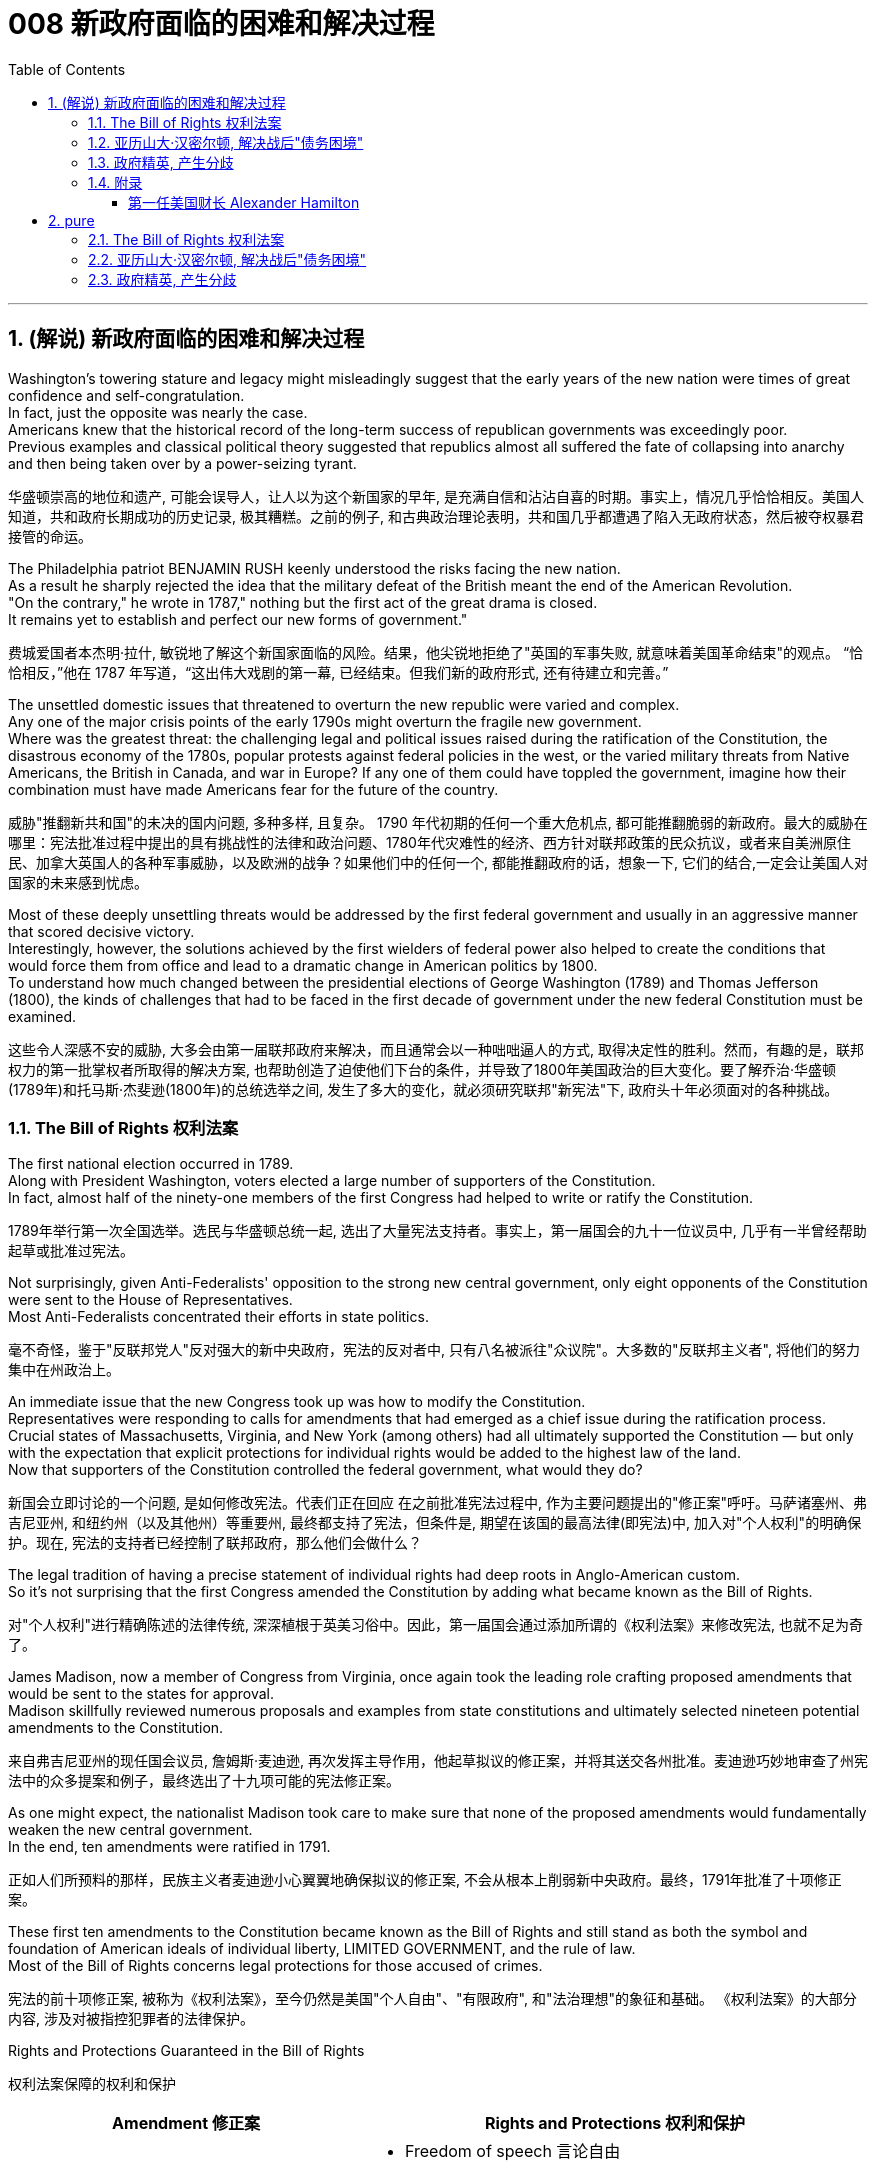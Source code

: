 
= 008 新政府面临的困难和解决过程
:toc: left
:toclevels: 3
:sectnums:
:stylesheet: myAdocCss.css


'''

== (解说) 新政府面临的困难和解决过程

Washington's towering stature and legacy might misleadingly suggest that the early years of the new nation were times of great confidence and self-congratulation. +
In fact, just the opposite was nearly the case. +
Americans knew that the historical record of the long-term success of republican governments was exceedingly poor. +
Previous examples and classical political theory suggested that republics almost all suffered the fate of collapsing into anarchy and then being taken over by a power-seizing tyrant.

[.my2]
华盛顿崇高的地位和遗产, 可能会误导人，让人以为这个新国家的早年, 是充满自信和沾沾自喜的时期。事实上，情况几乎恰恰相反。美国人知道，共和政府长期成功的历史记录, 极其糟糕。之前的例子, 和古典政治理论表明，共和国几乎都遭遇了陷入无政府状态，然后被夺权暴君接管的命运。

The Philadelphia patriot BENJAMIN RUSH keenly understood the risks facing the new nation. +
As a result he sharply rejected the idea that the military defeat of the British meant the end of the American Revolution. +
"On the contrary," he wrote in 1787," nothing but the first act of the great drama is closed. +
It remains yet to establish and perfect our new forms of government."

[.my2]
费城爱国者本杰明·拉什, 敏锐地了解这个新国家面临的风险。结果，他尖锐地拒绝了"英国的军事失败, 就意味着美国革命结束"的观点。 “恰恰相反，”他在 1787 年写道，“这出伟大戏剧的第一幕, 已经结束。但我们新的政府形式, 还有待建立和完善。”


The unsettled domestic issues that threatened to overturn the new republic were varied and complex. +
Any one of the major crisis points of the early 1790s might overturn the fragile new government. +
Where was the greatest threat: the challenging legal and political issues raised during the ratification of the Constitution, the disastrous economy of the 1780s, popular protests against federal policies in the west, or the varied military threats from Native Americans, the British in Canada, and war in Europe? If any one of them could have toppled the government, imagine how their combination must have made Americans fear for the future of the country.

[.my2]
威胁"推翻新共和国"的未决的国内问题, 多种多样, 且复杂。 1790 年代初期的任何一个重大危机点, 都可能推翻脆弱的新政府。最大的威胁在哪里：宪法批准过程中提出的具有挑战性的法律和政治问题、1780年代灾难性的经济、西方针对联邦政策的民众抗议，或者来自美洲原住民、加拿大英国人的各种军事威胁，以及欧洲的战争？如果他们中的任何一个, 都能推翻政府的话，想象一下, 它们的结合,一定会让美国人对国家的未来感到忧虑。


Most of these deeply unsettling threats would be addressed by the first federal government and usually in an aggressive manner that scored decisive victory. +
Interestingly, however, the solutions achieved by the first wielders of federal power also helped to create the conditions that would force them from office and lead to a dramatic change in American politics by 1800. +
To understand how much changed between the presidential elections of George Washington (1789) and Thomas Jefferson (1800), the kinds of challenges that had to be faced in the first decade of government under the new federal Constitution must be examined.

[.my2]
这些令人深感不安的威胁, 大多会由第一届联邦政府来解决，而且通常会以一种咄咄逼人的方式, 取得决定性的胜利。然而，有趣的是，联邦权力的第一批掌权者所取得的解决方案, 也帮助创造了迫使他们下台的条件，并导致了1800年美国政治的巨大变化。要了解乔治·华盛顿(1789年)和托马斯·杰斐逊(1800年)的总统选举之间, 发生了多大的变化，就必须研究联邦"新宪法"下, 政府头十年必须面对的各种挑战。


=== The Bill of Rights 权利法案

The first national election occurred in 1789. +
Along with President Washington, voters elected a large number of supporters of the Constitution. +
In fact, almost half of the ninety-one members of the first Congress had helped to write or ratify the Constitution.

[.my2]
1789年举行第一次全国选举。选民与华盛顿总统一起, 选出了大量宪法支持者。事实上，第一届国会的九十一位议员中, 几乎有一半曾经帮助起草或批准过宪法。

Not surprisingly, given Anti-Federalists' opposition to the strong new central government, only eight opponents of the Constitution were sent to the House of Representatives. +
Most Anti-Federalists concentrated their efforts in state politics.

[.my2]
毫不奇怪，鉴于"反联邦党人"反对强大的新中央政府，宪法的反对者中, 只有八名被派往"众议院"。大多数的"反联邦主义者", 将他们的努力集中在州政治上。


An immediate issue that the new Congress took up was how to modify the Constitution. +
Representatives were responding to calls for amendments that had emerged as a chief issue during the ratification process. +
Crucial states of Massachusetts, Virginia, and New York (among others) had all ultimately supported the Constitution — but only with the expectation that explicit protections for individual rights would be added to the highest law of the land. +
Now that supporters of the Constitution controlled the federal government, what would they do?

[.my2]
新国会立即讨论的一个问题, 是如何修改宪法。代表们正在回应 在之前批准宪法过程中, 作为主要问题提出的"修正案"呼吁。马萨诸塞州、弗吉尼亚州, 和纽约州（以及其他州）等重要州, 最终都支持了宪法，但条件是, 期望在该国的最高法律(即宪法)中, 加入对"个人权利"的明确保护。现在, 宪法的支持者已经控制了联邦政府，那么他们会做什么？

The legal tradition of having a precise statement of individual rights had deep roots in Anglo-American custom. +
So it's not surprising that the first Congress amended the Constitution by adding what became known as the Bill of Rights.

[.my2]
对"个人权利"进行精确陈述的法律传统, 深深植根于英美习俗中。因此，第一届国会通过添加所谓的《权利法案》来修改宪法, 也就不足为奇了。

James Madison, now a member of Congress from Virginia, once again took the leading role crafting proposed amendments that would be sent to the states for approval. +
Madison skillfully reviewed numerous proposals and examples from state constitutions and ultimately selected nineteen potential amendments to the Constitution.

[.my2]
来自弗吉尼亚州的现任国会议员, 詹姆斯·麦迪逊, 再次发挥主导作用，他起草拟议的修正案，并将其送交各州批准。麦迪逊巧妙地审查了州宪法中的众多提案和例子，最终选出了十九项可能的宪法修正案。

As one might expect, the nationalist Madison took care to make sure that none of the proposed amendments would fundamentally weaken the new central government. +
In the end, ten amendments were ratified in 1791.

[.my2]
正如人们所预料的那样，民族主义者麦迪逊小心翼翼地确保拟议的修正案, 不会从根本上削弱新中央政府。最终，1791年批准了十项修正案。


These first ten amendments to the Constitution became known as the Bill of Rights and still stand as both the symbol and foundation of American ideals of individual liberty, LIMITED GOVERNMENT, and the rule of law. +
Most of the Bill of Rights concerns legal protections for those accused of crimes.

[.my2]
宪法的前十项修正案, 被称为《权利法案》，至今仍然是美国"个人自由"、"有限政府", 和"法治理想"的象征和基础。 《权利法案》的大部分内容, 涉及对被指控犯罪者的法律保护。


Rights and Protections Guaranteed in the Bill of Rights

[.my2]
权利法案保障的权利和保护

[.small]
[options="autowidth" cols="1a,1a"]
|===
|Amendment 修正案 |Rights and Protections 权利和保护

|First 第一个
|- Freedom of speech 言论自由
- Freedom of the press 出版自由
- Freedom of religion 宗教自由
- Freedom of assembly 集会自由
- Right to petition the government
向政府请愿的权利

|Second 第二
|- Right to bear arms 携带武器的权利

|Third 第三
|- Protection against housing soldiers in civilian homes
防止将士兵安置在平民住宅中

|Fourth 第四
|- Protection against unreasonable search and seizure
防止不合理搜查和扣押
- Protection against the issuing of warrants without probable cause
防止在没有合理理由的情况下发出认股权证

|Fifth 第五
|- Protection against 防护
- trial without indictment 不经起诉进行审判
- double jeopardy 双重危险
- self-incrimination 自证其罪
- property seizure 财产扣押

|Sixth 第六
|- Right to a speedy trial
快速审判的权利
- Right to be informed of charges
知情权
- Right to be confronted by witnesses
与证人对峙的权利
- Right to call witnesses 传唤证人的权利
- Right to a legal counsel
聘请法律顾问的权利

|Seventh 第七
|- Right to trial by jury
陪审团审判的权利

|Eighth 第八
|- Protection against 防护
- excessive bail 超额保释金
- excessive fines 超额罚款
- cruel and unusual punishment
残酷和不寻常的惩罚

|Ninth 第九
- Rights granted in the Constitution shall not infringe on other rights.

[.my2]
宪法赋予的权利不得侵犯其他权利。

| Tenth 第十
|- Powers not granted to the Federal Government in the Constitution belong to the states or the people.

[.my2]
宪法中未授予联邦政府的权力属于各州或人民。
|===

For instance, the fourth through eighth amendments provide protection from unreasonable SEARCH AND SEIZURE, the privilege against SELF-INCRIMINATION, and the right to a FAIR AND SPEEDY JURY TRIAL that will be free from unusual punishments.

[.my2]
例如，第四至第八修正案, 提供了免遭不合理搜查和扣押的保护、防止"自证其罪"的特权, 以及接受公平和迅速的陪审团审判, 且免受"异常惩罚"的权利。

The FIRST AMENDMENT, perhaps the broadest and most famous of the Bill of Rights, establishes a range of political and civil rights including those of FREE SPEECH, assembly, press, and religion.

[.my2]
第一修正案, 也许是"权利法案"中最广泛、最著名的修正案，它确立了一系列政治和公民权利，包括言论自由、集会自由、新闻自由, 和宗教自由。

The last two amendments, respectively, spell out that this list of individual protections is not meant to exclude other ones, and, by contrast, set forth that all powers claimed by the federal government had to be expressly stated in the Constitution.

[.my2]
最后两项修正案分别阐明，这份个人保护清单, 并不意味着排除其他保护，相反，规定: 联邦政府主张的所有权力, 都必须在宪法中明确规定。

.案例
====
The Full Text of the Bill of Rights +
权利法案全文

Amendment I : Congress shall make no law respecting an establishment of religion, or prohibiting the free exercise thereof; or abridging the freedom of speech, or of the press; or the right of the people peaceably to assemble, and to petition the Government for a redress of grievances.

[.my2]
第一修正案: 国会不得制定法律"尊奉国教"或"禁止宗教自由"。国会无权通过限制公民的言论、出版、集会、请愿自由的法律。

Amendment II : A well regulated Militia, being necessary to the security of a free State, the right of the people to keep and bear Arms, shall not be infringed.

[.my2]
修正案二 : 一支管理良好的民兵, 对于自由州的安全是必要的，人民持有和携带武器的权利, 不得受到侵犯。

Amendment III : No Soldier shall, in time of peace be quartered in any house, without the consent of the Owner, nor in time of war, but in a manner to be prescribed by law.

[.my2]
修正案三 : 在平时，没有主人同意，任何士兵不得驻扎在民居；在战时，亦不得驻扎，除了法律规定的方式以外。

Amendment IV : The right of the people to be secure in their persons, houses, papers, and effects, against unreasonable searches and seizures, shall not be violated, and no Warrants shall issue, but upon probable cause, supported by Oath or affirmation, and particularly describing the place to be searched, and the persons or things to be seized.

[.my2]
修正案四 : "人民的人身、住宅、文件和财产, 不受无理搜查和扣押"的这个权利, 不得被侵犯。进行搜查和扣押的令状，必须经过宣誓和确认，确有“可靠的理由”, 才由地方法官签发。但其所要搜查的地点和抓捕的人要具体明确。其实，第四条修正案要保护的是"人"而不是"场所"不受政府的无理侵扰。这就是说，个人的住宅和所有物是“人身自由的延长”，因此是人身权利的一部分。

Amendment V : No person shall be held to answer for a capital, or otherwise infamous crime, unless on a presentment or indictment of a Grand Jury, except in cases arising in the land or naval forces, or in the Militia, when in actual service in time of War or public danger; nor shall any person be subject for the same offence to be twice put in jeopardy of life or limb; nor shall be compelled in any criminal case to be a witness against himself, nor be deprived of life, liberty, or property, without due process of law; nor shall private property be taken for public use, without just compensation.

[.my2]
第五修正案 : 未经大陪审团同意，任何人不接受"死刑"和"重罪"的刑事指控，在战时或者出现公共危险时，在陆海军及民兵中出现的案例例外。任何人不得因同一犯罪行为, 而两次被置于生命或身体的危害中。不得在任何刑事案件中, 被迫自证其罪。未经法律的正当程序，任何人的生命、自由、财产不受剥夺。非经公平赔偿，私有财产不得征为公用。

Amendment VI : In all criminal prosecutions, the accused shall enjoy the right to a speedy and public trial, by an impartial jury of the State and district wherein the crime shall have been committed, which district shall have been previously ascertained by law, and to be informed of the nature and cause of the accusation; to be confronted with the witnesses against him; to have compulsory process for obtaining witnesses in his favor, and to have the Assistance of Counsel for his defense.

[.my2]
修正案六 : 在所有刑事诉讼中，被告应享有, 由犯罪发生地所在州和地区的公正陪审团, 进行迅速和公开审判的权利，该地区应事先由法律查明，并由犯罪发生地所在州和地区的公正陪审团, 进行审判。被告知"指控的性质和原因"；与对他不利的证人对峙；采取强制程序获取对他有利的证人，并获得律师协助进行辩护。

Amendment VII :  In suits at common law, where the value in controversy shall exceed twenty dollars, the right of trial by jury shall be preserved, and no fact tried by a jury, shall be otherwise reexamined in any Court of the United States, than according to the rules of the common law.

[.my2]
第七修正案 : 在普通法的案件中，对争议金额超过20美元的案件, 保留"让陪审团进行审判"的权利。在非陪审团审理的案件中，将在联邦法庭进行复核，复核时并不依据普通法规则。

Amendment VIII : Excessive bail shall not be required, nor excessive fines imposed, nor cruel and unusual punishments inflicted.

[.my2]
修正案第八条: 不得要求提供额外的保释金，不得处以超额的罚款，不得进行残忍的或非常的惩罚。

Amendment IX : The enumeration in the Constitution, of certain rights, shall not be construed to deny or disparage others retained by the people.

[.my2]
第九修正案 : 本宪法对某些权利的列举，不得被解释为否定或忽视由人民保留的其他权利。

Amendment X : The powers not delegated to the United States by the Constitution, nor prohibited by it to the States, are reserved to the States respectively, or to the people.

[.my2]
第十修正案 : 没有被宪法赋予联邦的权利，或者并未由宪法禁止授予各州的权利，由各州及其人民自主保留。
====


While the Bill of Rights created no deep challenge to federal authority, it did respond to the central Anti-Federalist fear that the Constitution would unleash an oppressive central government too distant from the people to be controlled.

[.my2]
虽然《权利法案》没有对"联邦权威"提出深刻的挑战，但它确实回应了"反联邦主义者"的核心担忧，即,宪法将释放一个距离人民太远而无法控制的压迫性中央政府。

By responding to this opposition and following through on the broadly expressed desire for amendments that emerged during the ratification process, the Bill of Rights helped to secure broad political support for the new national government. +
A first major domestic issue had been successfully resolved.

[.my2]
通过回应这种反对意见, 并贯彻批准过程中出现的广泛表达的"修正案"愿望，《权利法案》帮助新的国家政府, 获得了广泛的政治支持。国内第一个重大问题, 得以顺利解决。


The Bill of Rights remains an active force in contemporary American life as a major element of CONSTITUTIONAL LAW. +
The meaning of its protections remains hotly debated. +
For example, the privilege to bear arms to support a militia, which appears in the second amendment, produces significant political controversy today.

[.my2]
作为宪法的主要组成部分，《权利法案》仍然是当代美国生活中的积极力量。其保护的意义, 仍然存在激烈争论。例如，第二修正案中出现的"携带武器以支持民兵"的特权, 在今天引起了重大的政治争议。

More sweepingly, the extension of the Bill of Rights to protect individuals from abuse not only by the federal government, but also from state and local governments remains an unsettled aspect of Constitutional interpretation.

[.my2]
更广泛地说，扩展《权利法案》以保护个人免受联邦政府、州和地方政府的滥用，这仍然是宪法解释中尚未解决的一个方面。

Originally, the protections were solely meant to limit the federal government, but with the fourteenth amendment's guarantee in 1868 that no state could deprive its citizens of the protections in the Bill of Rights this original view began to be expanded. +
To this day the SUPREME COURT has not definitively decided if the entire Bill of Rights should always be applied to all levels of government.

[.my2]
最初，这些保护只是为了限制联邦政府，但随着1868年第十四修正案保证"任何州都不能剥夺其公民在权利法案中受到的保护"，这种原始观点开始扩大。迄今为止，最高法院尚未明确决定 , 整个权利法案是否应始终适用于各级政府。

.案例
====
美国宪法第十四修正案 : 所有州皆不得制定或实施限制合众国公民之"特权"或"豁免权"之法律；**不经正当法律程序，任何州皆不得剥夺任何人之生命、自由或财产；**于州管辖范围内，不得拒绝给予任何人平等之法律保护。

注意, 这里包括了多个条款：公民权条款、特权或豁免权条款、正当程序条款和平等保护条款。

[.small]
[options="autowidth" cols="1a,1a"]
|===
|Header 1 |Header 2

|公民权条款
|所有在合众国出生, 或归化合众国并受其管辖的人，都是合众国的和他们居住的州之公民。

1866年民权法案授予所有在美国出生的人美国公民身份，“不受任何外国势力的约束”。第39届美国国会提出了公民权条款的基本原则。*制定美利坚合众国宪法第十四条修正案的立法者, 试图巩固美国宪法中的原则，以防止其被美国联邦"最高法院"推翻, 或被未来的"国会"废除。*

|特权或豁免权条款
|

|正当程序条款
|**正当程序条款, 禁止各州未经正当法律程序, 而剥夺任何人的生命、自由或财产。**这一条款经联邦司法部门的应用，把权利法案中的大部分内容, 应用到了各州，并且要求各州的法律, 必须满足"实质性"和"程序性"的正当程序要求。

|平等保护条款
|平等保护条款, 要求各州对其管辖范围内的任何人, 以平等法律保护。

|===

====


'''

=== 亚历山大·汉密尔顿, 解决战后"债务困境"

Presidents Washington ($1), Lincoln ($5), Jackson ($20), and Grant ($50) all appear on currency. +
But what about this guy Alexander Hamilton on the ten-spot? How did he get there? A sawbuck says you'll know the answer after reading this piece.

[.my2]
华盛顿总统（1 美元）、林肯总统（5 美元）、杰克逊总统（20 美元）和格兰特总统（50 美元）都出现在货币上。但是排名第十的亚历山大·汉密尔顿呢？他是怎么到达那里？

.案例
====
image:/img/003.png[,]

[.small]
[options="autowidth" cols="1a,1a"]
|===
|Header 1 |Header 2

|1美元
|George Washington 乔治·华盛顿 +
1789至1797年间担任美国第一位总统。美国“国父”。

|2美元
|Thomas Jefferson 托马斯·杰弗逊 +
美国的第三任总统. +
他是1776年《独立宣言》（Declaration of Independence）的主要起草人，也是最有影响力的开国元勋之一.

|5美元
|Abraham Lincoln 亚伯拉罕·林肯 +
任职于1861至1865年间，是美国的第16任总统。他成功地领导了美国南北战争，拯救了联邦政府，废除了奴隶制度。

|10美元
| Alexander Hamilton  亚历山大·汉密尔顿 +
他是第一位美国财政部长，也是开国元勋之一，同时他还是一位经济学家和政治哲学家。

image:/img/Alexander Hamilton.jpg[,50%]


|20美元
|Andrew Jackson 安德鲁·杰克逊 +
美国第七任总统. +
任职于1829至1837年间.

|50美元
|Ulysses Simpson Grant 尤利西斯·辛普森·格兰特 +
于1869至1877年间担任美国总统. +
而在此之前，格兰特是南北战争时期联邦军的一位司令.

|100美元
| Benjamin Franklin 本杰明·富兰克林 +

|===

====

A major problem facing the first federal government was how to deal with the financial chaos created by the American Revolution. +
States had huge war debts. +
There was runaway inflation. +
Almost all areas of the economy looked dismal throughout the 1780s. +
Economic hard times were a major factor creating the sense of crisis that produced the stronger central government under the new Constitution.

[.my2]
第一届联邦政府面临的一个主要问题, 是如何应对美国革命造成的财政混乱。各国背负着巨额战争债务。通货膨胀失控。整个 1780 年代，几乎所有经济领域都显得黯淡无光。经济困难时期, 是产生危机感的一个主要因素，从而在新宪法下产生了更强大的中央政府。

The first issue that Hamilton tackled as Washington's SECRETARY OF THE TREASURY concerned the problem of PUBLIC CREDIT. +
Governments at all levels had taken on so much debt during the Revolution. +
The commitment to pay them back was not taken very seriously. +
By the late 1780s, the value of such public securities had plunged to a small fraction of their face value. +
In other words, state IOU's — the money borrowed to finance the Revolution — were viewed as nearly worthless.

[.my2]
汉密尔顿作为华盛顿财政部长, 解决的第一个问题, 涉及"公共信用"问题。革命期间，各级政府承担了大量债务。偿还它们的承诺, 并没有得到认真对待。到 1780 年代末，此类公共证券的价值, 已跌至其面值的一小部分。换句话说，国家欠条——为革命提供资金而借来的钱——被认为几乎一文不值。


Hamilton issued a bold proposal. +
The federal government should pay off all CONFEDERATION (state) debts at full value. +
Such action would dramatically enhance the legitimacy of the new central government. +
To raise money to pay off the debts, Hamilton would issue new SECURITIES bonds. +
Investors who had purchased these public securities could make enormous profits when the time came for the United States to pay off these new debts.

[.my2]
汉密尔顿提出了一个大胆的建议。联邦政府应全额偿还所有联邦（州）债务。此类行动, 将极大地增强新中央政府的合法性。为了筹集资金偿还债务，汉密尔顿将发行新的证券债券(即借新还旧)。当美国偿还这些新债务时，购买这些公共证券的投资者, 可以赚取巨额利润。

Hamilton's vision for reshaping the American economy included a federal charter for a national financial institution. +
He proposed a BANK OF THE UNITED STATES. +
Modeled along the lines of the Bank of England, a central bank would help make the new nation's economy dynamic through a more stable paper CURRENCY.

[.my2]
汉密尔顿重塑美国经济的愿景包括: 为国家金融机构制定联邦宪章。他提议成立美国银行。按照英格兰银行的模式，中央银行将通过更稳定的纸币, 帮助新国家的经济充满活力。

Hamilton possessed a remarkably acute economic vision. +
His aggressive support for manufacturing, banks, and strong public credit all became central aspects of the modern capitalist economy that would develop in the United States in the century after his death. +
Nevertheless, his policies were deeply controversial in their day.

[.my2]
汉密尔顿拥有非常敏锐的经济眼光。他对制造业、银行和强大公共信用的积极支持，都成为他死后一个世纪里美国发展的现代资本主义经济的核心方面。*然而，他的政策在当时, 引起了很大争议。*

Many Americans neither like Hamilton's elitist attitude nor his commitment to a British model of economic development. +
His pro-British foreign policy was potentially explosive in the wake of the Revolution. +
Hamilton favored an even stronger central government than the Constitution had created and often linked democratic impulses with potential anarchy. +
Finally, because the beneficiaries of his innovative economic policies were concentrated in the northeast, they threatened to stimulate divisive geographic differences in the new nation.

[.my2]
许多美国人既不喜欢汉密尔顿的精英主义态度，也不喜欢他对英国经济发展模式的承诺。革命后，他的亲英外交政策, 可能具有爆炸性。汉密尔顿赞成建立比宪法所规定的更强大的中央政府，并经常将"民主冲动", 与"潜在的无政府状态"联系起来。最后，*由于他的创新经济政策的受益者集中在东北部，这些政策可能会刺激新国家的地理差异。*

Regardless, Hamilton's economic philosophies became touchstones of the modern American capitalist economy.

[.my2]
不管怎样，汉密尔顿的经济哲学, 成为现代美国资本主义经济的试金石。

Bet you $10 you now see why he's on the $10 bill.

[.my2]
和你打赌 10 美元，你现在明白为什么他出现在 10 美元的钞票上了。

'''


=== 政府精英, 产生分歧


extraordinary divisions to the forefront of American life and politics. +
Strong differences about how best to maintain the benefits of the Revolution lay at the center of these conflicts. +
Hamilton's economic policies were among the earliest sources of tension. +
They sparked strong reactions not only from elected officials and ordinary farmers, but even split Washington's cabinet.

[.my2]
1790 年代，美国生活和政治的最前沿, 出现了巨大的分歧。关于如何最好地维持革命利益的强烈分歧, 是这些冲突的核心。汉密尔顿的经济政策, 是紧张局势最早的根源之一。它们不仅引起民选官员和普通农民的强烈反应，甚至导致华盛顿内阁的分裂。

Hamilton's successful bid to CHARTER a national Bank of the United States also brought strong opposition from Jefferson. +
Their disagreement about the bank stemmed from sharply opposed interpretations of the Constitution. +
For Jefferson, such action was clearly beyond the powers granted to the federal government. +
In his "STRICT INTERPRETATION" of the Constitution, Jefferson pointed out that the tenth amendment required that all federal authority be expressly stated in the law. +
Nowhere did the Constitution allow for the federal government to create a bank.

[.my2]
汉密尔顿成功申请成立美国国家银行, 也遭到了杰斐逊的强烈反对。他们对银行的分歧, 源于对宪法的尖锐对立的解释。对于杰斐逊来说，这种行动, 显然超出了联邦政府的权力范围。杰斐逊在他对宪法的“严格解释”中指出，*第十修正案要求所有联邦权力, 都在法律中明确规定。宪法中没有任何地方, 允许了联邦政府设立银行。*

Hamilton responded with a "LOOSE INTERPRETATION" that allowed such federal action under a clause permitting Congress to make "all Laws which shall be NECESSARY AND PROPER."

[.my2]
*汉密尔顿以“宽松的解释”回应，允许根据允许国会制定“所有必要且适当的法律”的条款, 采取此类联邦行动。*

Neither side was absolutely right. +
The Constitution needed INTERPRETATION. +
In this difference, however, we can see sharply contrasting visions for the future of the republic.

[.my2]
**双方都没有绝对正确。宪法需要解释。**然而，在这种差异中，我们可以看到对共和国未来的截然不同的愿景。


Opposition to Hamilton's financial policies spread beyond the cabinet. +
The legislature divided about whether or not to support the Bank of the United States. +
This split in Congress loomed as a potential threat to the union because northern representatives overwhelmingly voted favorably, while southerners were strongly opposed. +
The difference stemmed from significant economic differences between the sections. +
Large cities, merchants, and leading financiers were much more numerous in the north and stood to benefit from Hamilton's plans.

[.my2]
对汉密尔顿金融政策的反对, 蔓延到内阁之外。立法机关对于是否支持"美国银行", 存在分歧。国会的这种分裂, 对联邦构成了潜在威胁，因为北方代表, 以压倒性的票数, 投了赞成票，而南方人则强烈反对。这种差异, 源于各地域之间显着的经济差异。北方的大城市、商人和主要金融家的数量, 要多得多，并且将从汉密尔顿的计划中受益。


Keen observers began to fear that sharp sectional differences might soon threaten the union. +
Indeed, the Bank ultimately found support in Congress through a compromise that included a commitment to build the new FEDERAL CAPITAL on the banks of the Potomac River. +
In part this stemmed from the fact that southern states such as Virginia had already paid off their war debt and stood to gain nothing from a central bank. +
While most of the commercial beneficiaries of Hamilton's policies were concentrated in the urban northeast, the political capital of WASHINGTON, D.C. +
would stand in the more agricultural south. +
By dividing the centers of economic and political power many hoped to avoid a dangerous concentration of power in any one place or region.

[.my2]
敏锐的观察家开始担心，尖锐的双方分歧, 可能很快就会威胁到联邦。事实上，该银行最终通过一项妥协, 获得了国会的支持，其中包括承诺在波托马克河畔建设新的联邦首都。这在一定程度上源于这样一个事实：弗吉尼亚等南方各州, 已经偿还了战争债务，并且不会从中央银行获得任何好处。*虽然汉密尔顿政策的大部分商业受益者, 都集中在东北部城市，但华盛顿特区的政治首都, 将位于农业更为发达的南部。通过划分经济和政治权力中心，许多人希望避免危险的权力集中在任何一个地方或地区。*


Their differences also extended to the branch of government that each favored. +
Hamilton thought a strong executive and a judiciary protected from DIRECT POPULAR INFLUENCE were essential to the health of the REPUBLIC. +
By contrast, Jefferson put much greater faith in democracy and felt that the truest expression of republican principles would come through the legislature, which was elected directly by the people. +
Their differences would become even sharper as the decade wore on.

[.my2]
他们的分歧还延伸到各自偏爱的政府部门。**汉密尔顿认为，一个强有力的行政部门, 和一个免受直接民众影响的司法机构, 对于共和国的健康发展至关重要。相比之下，杰斐逊对"民主"抱有更大的信心，并认为, 共和原则的最真实表达, 将通过"由人民直接选举产生的立法机构"来实现。**随着时间的推移，他们的分歧将变得更加尖锐。

'''



=== 附录

===== 第一任美国财长 Alexander Hamilton

新成立的美国联邦政府, 面临着如何偿还当时来说是天文数字的7900万美元内外债，新大陆正濒临经济崩溃的边缘。重建国家信用，创立金融体系，完善税收制度，保护自由市场，这是华盛顿政府面临的最大的挑战.

独立战争结束后，汉密尔顿自学了三个月的法学课程就通过了律师资格考试，开始了律师行业。1784年，就在英军撤离纽约市的几个月后，汉密尔顿创建了“纽约银行”（今天的纽约梅隆银行)，他亲自制定和起草了银行的章程，它是美国历史最悠久的银行。

历史学家们认为，虽然华盛顿疏于财经金融，但是任用汉密尔顿是华盛顿政府最大的成就。

汉密尔顿在报告中说，政府现在的债务是“自由的代价”。**独立战争期间的资金来源不是靠征税，而是靠借债。其中，联邦政府的5400万负债是在国外发行的外债，2500万是各州政府向民间举借的内债。**

**管理债务最有效的办法, 是设立专项资金，把固定份额的"税收", 拨进这个账户，用这些钱按时还本付息 (用税收来还国债)。只有这样才能建立起良好的公共信用。有了信用，不但容易筹措到资金，借贷的成本也大大降低。**

**政府债券在金融市场上的流通, 为所有的人提供了投资的机会，也为市场注入了极大的流动性，**它将最终转化为财富和资本。

所以，公共信用不只是经济问题，它也是政治问题和社会问题。处理得好，“公共债务就是公共福祉”。

**新国家诞生之前，由于邦联没有"征税权"，它无力偿还外债，很多州也无力偿还内债，美国政府毫无信用。为了扭转这个局面，解决方法是:  +
第一，联邦政府将以"海关税收"为抵押，承诺偿付所有现存公债的本金和利息。如有必要，联邦将征收“酿酒税”（“威士忌税”）。 +
第二，联邦政府将把各州还没有还清的债务“接收”过来，统一管理，统一偿还。**

以上是报告的主要内容。

2月8日，众议院就此议题开始辩论。2月11日，麦迪逊发言，他表示反对汉密尔顿的第一条措施，也就是偿付债务的方法。汉密尔顿的计划很简单，那就是联邦政府向债券持有人兑现支付100%本金和利息，至于债券持有人的债券来源，政府不予问津。

*因为各州的债务都是很多年前发行的，债券最原始的持有者, 都是普通公民，特别是那些大陆军退伍老兵。当时，各州没钱给战士们发工资，只能用债券代替现金，承诺若干年后兑现。* 可是战后的经济一团糟，州政府财源吃紧，无法兑现债券。很多退伍老兵的生活难以为继，人们对州政府的信用大打折扣，债券价值为此而暴跌。在这种情况下，*很多老兵和其他持有人, 不得不以远远低于面额的价钱将债券出手，换取现金维持生活。*

**那些低价收购债券的投机家和银行家, 这些债券持有者，他们期待政府最后能还债，**联邦政府成立以后，这种投机活动变得异常活跃，**有些投机家跑到偏远的农村，以低价把债券从老兵手中套出来，转手获利。**麦迪逊认为：汉密尔顿的计划无疑使投机行为更猖獗，财富集中到少数人手中，这不利于社会公平。

对此，**麦迪逊提出了自己的“区分”方案。他认为，投机者可以得到在汉密尔顿政策出台前, 债券升值的利润，但仅此而已。政策出台后的所有利润, 归原始持有者。**简单地说，比如：一张100美元面额的债券, 跌到50美元时，原始持有者把它卖给了投机者。随着经济渐渐恢复，债券涨到60美元。这时，汉密尔顿的计划通过了，债券金额又回到了面额的100美元，因为政府要付100%面额。在这100美元中，60美元付给现在的持有者（投机者），因为他们拥有“合同的权利”；40美元付给原始持有者（退伍老兵），因为他们拥有“正义的权利”。

对此，**汉密尔顿反驳道：第一、在各州政府无法兑现退伍老兵的薪水时，投机者从退伍军人那里廉价得到债券，在某种程度来说，解决了退伍军人的燃眉之急，但于此同时投机者们也承担成着风险。**市场原则是：证券的购买者拥有获得未来一切收益的权利，政府如果对此插手干涉，就构成了对自由权和财产权的侵犯；**第二、即便真要执行麦迪逊的方案，也是困难重重，因为债券在此期间，已经多次转手，即便是政府为此花了大量人力、财力也无法做到麦迪逊所主张的“正义权利”。**为此，汉密尔顿的关于偿还债务方案得到了商界、银行界以及北方各州的赞同，这些利益团体成了美国建国后最初的“院外游说团”，他们向议员们不断兜售汉密尔顿的方案。2月20日，众议院投票表决麦迪逊的“区分”议案, 众议院以36:13否决了麦迪逊的提议，汉密尔顿在这个方案上获得了胜利。

但是汉密尔顿的"联邦政府接管各州债务"的议案，在4月12日遭到了众议院31:29的微弱优势否决。在麦迪逊看来，首先**联邦政府接管所有的债务，意味着将全国的债务均摊到各州身上，这对南方各州，特别是弗吉尼亚这样农业大州明显不利。**

**对战争期间的积累债务处理，各州情况不同，除了南卡罗来纳州以外，弗吉尼亚和其他南方各州在战后迅速恢复了出口农作物，很快付清了大部分债务。北方各州就不是这样了，各州都欠着巨额债务，**举步维艰。**而汉密尔顿的提议无异于将北方的债务转嫁到南方身上。**

其次，汉密尔顿的方案侧重于商业、银行业，而没有将重心放在农业方面。**1790年的美国是农业国，90%的GDP来自农业，95%的人口住在农村，议员们的视野自然会面向广大的农庄，尤其是南方各州。而汉密尔顿的方案明显有利于北方各州。**这次国会的交锋标示着，“国父们”虽然在建国理念上曾经志同道合，但是在治国策略上开始分道扬镳，同时也加深了农业与工商业、南方与北方、联邦与州之间的裂痕，这为后来的南北战争埋下了隐患。

汉密尔顿出任财政部长时为新国家定了四个目标：一是提高公共信用；二是健全海关管理；三是完善税收制度；四是建立中央银行。

他向国会提出建立海岸缉私队，也就是后来的“海岸警卫队”。*国会通过法案创建第一支武装缉私船队，归财政部管。这项法案堵塞了走私渠道，国家增加了关税收入.*

汉密尔顿提出了要建立新大陆有史以来第一个相当于中央银行功能的“合众国银行”。当时，美国没有统一的货币。虽然国会创立了美元，但大家更愿用欧洲各国的货币. +
汉密尔顿借鉴英国和荷兰的模式，**他的设想是建立中央银行的启动资金1000万美元，政府出200万美元，通过销售银行股票, 从私人那里融资800万美元。他认为这种模式运作高效，虽有私人资本介入，但是政府是大股东，银行的决策以及运行都由政府执行。**在汉密尔顿看来，中央银行将成为维护公共信用的工具。


'''



== pure

Washington's towering stature and legacy might misleadingly suggest that the early years of the new nation were times of great confidence and self-congratulation. In fact, just the opposite was nearly the case. Americans knew that the historical record of the long-term success of republican governments was exceedingly poor. Previous examples and classical political theory suggested that republics almost all suffered the fate of collapsing into anarchy and then being taken over by a power-seizing tyrant.

The Philadelphia patriot BENJAMIN RUSH keenly understood the risks facing the new nation. As a result he sharply rejected the idea that the military defeat of the British meant the end of the American Revolution. "On the contrary," he wrote in 1787," nothing but the first act of the great drama is closed. It remains yet to establish and perfect our new forms of government."


The unsettled domestic issues that threatened to overturn the new republic were varied and complex. Any one of the major crisis points of the early 1790s might overturn the fragile new government. Where was the greatest threat: the challenging legal and political issues raised during the ratification of the Constitution, the disastrous economy of the 1780s, popular protests against federal policies in the west, or the varied military threats from Native Americans, the British in Canada, and war in Europe? If any one of them could have toppled the government, imagine how their combination must have made Americans fear for the future of the country.


Most of these deeply unsettling threats would be addressed by the first federal government and usually in an aggressive manner that scored decisive victory. Interestingly, however, the solutions achieved by the first wielders of federal power also helped to create the conditions that would force them from office and lead to a dramatic change in American politics by 1800. To understand how much changed between the presidential elections of George Washington (1789) and Thomas Jefferson (1800), the kinds of challenges that had to be faced in the first decade of government under the new federal Constitution must be examined.


=== The Bill of Rights 权利法案

The first national election occurred in 1789. Along with President Washington, voters elected a large number of supporters of the Constitution. In fact, almost half of the ninety-one members of the first Congress had helped to write or ratify the Constitution.

Not surprisingly, given Anti-Federalists' opposition to the strong new central government, only eight opponents of the Constitution were sent to the House of Representatives. Most Anti-Federalists concentrated their efforts in state politics.


An immediate issue that the new Congress took up was how to modify the Constitution. Representatives were responding to calls for amendments that had emerged as a chief issue during the ratification process. Crucial states of Massachusetts, Virginia, and New York (among others) had all ultimately supported the Constitution — but only with the expectation that explicit protections for individual rights would be added to the highest law of the land. Now that supporters of the Constitution controlled the federal government, what would they do?

The legal tradition of having a precise statement of individual rights had deep roots in Anglo-American custom. So it's not surprising that the first Congress amended the Constitution by adding what became known as the Bill of Rights.

James Madison, now a member of Congress from Virginia, once again took the leading role crafting proposed amendments that would be sent to the states for approval. Madison skillfully reviewed numerous proposals and examples from state constitutions and ultimately selected nineteen potential amendments to the Constitution.

As one might expect, the nationalist Madison took care to make sure that none of the proposed amendments would fundamentally weaken the new central government. In the end, ten amendments were ratified in 1791.


These first ten amendments to the Constitution became known as the Bill of Rights and still stand as both the symbol and foundation of American ideals of individual liberty, LIMITED GOVERNMENT, and the rule of law. Most of the Bill of Rights concerns legal protections for those accused of crimes.


Rights and Protections Guaranteed in the Bill of Rights
权利法案保障的权利和保护

[.small]
[options="autowidth" cols="1a,1a"]
|===
|Amendment 修正案 |Rights and Protections 权利和保护

|First 第一个
|- Freedom of speech 言论自由
- Freedom of the press 出版自由
- Freedom of religion 宗教自由
- Freedom of assembly 集会自由
- Right to petition the government
向政府请愿的权利

|Second 第二
|- Right to bear arms 携带武器的权利

|Third 第三
|- Protection against housing soldiers in civilian homes
防止将士兵安置在平民住宅中

|Fourth 第四
|- Protection against unreasonable search and seizure
防止不合理搜查和扣押
- Protection against the issuing of warrants without probable cause
防止在没有合理理由的情况下发出认股权证

|Fifth 第五
|- Protection against 防护
- trial without indictment 不经起诉进行审判
- double jeopardy 双重危险
- self-incrimination 自证其罪
- property seizure 财产扣押

|Sixth 第六
|- Right to a speedy trial
快速审判的权利
- Right to be informed of charges
知情权
- Right to be confronted by witnesses
与证人对峙的权利
- Right to call witnesses 传唤证人的权利
- Right to a legal counsel
聘请法律顾问的权利

|Seventh 第七
|- Right to trial by jury
陪审团审判的权利

|Eighth 第八
|- Protection against 防护
- excessive bail 超额保释金
- excessive fines 超额罚款
- cruel and unusual punishment
残酷和不寻常的惩罚

|Ninth 第九
- Rights granted in the Constitution shall not infringe on other rights.

[.my2]
宪法赋予的权利不得侵犯其他权利。

| Tenth 第十
|- Powers not granted to the Federal Government in the Constitution belong to the states or the people.

[.my2]
宪法中未授予联邦政府的权力属于各州或人民。
|===

For instance, the fourth through eighth amendments provide protection from unreasonable SEARCH AND SEIZURE, the privilege against SELF-INCRIMINATION, and the right to a FAIR AND SPEEDY JURY TRIAL that will be free from unusual punishments.

The FIRST AMENDMENT, perhaps the broadest and most famous of the Bill of Rights, establishes a range of political and civil rights including those of FREE SPEECH, assembly, press, and religion.

The last two amendments, respectively, spell out that this list of individual protections is not meant to exclude other ones, and, by contrast, set forth that all powers claimed by the federal government had to be expressly stated in the Constitution.

.案例
====
The Full Text of the Bill of Rights +

Amendment I : Congress shall make no law respecting an establishment of religion, or prohibiting the free exercise thereof; or abridging the freedom of speech, or of the press; or the right of the people peaceably to assemble, and to petition the Government for a redress of grievances.

Amendment II : A well regulated Militia, being necessary to the security of a free State, the right of the people to keep and bear Arms, shall not be infringed.

Amendment III : No Soldier shall, in time of peace be quartered in any house, without the consent of the Owner, nor in time of war, but in a manner to be prescribed by law.

Amendment IV : The right of the people to be secure in their persons, houses, papers, and effects, against unreasonable searches and seizures, shall not be violated, and no Warrants shall issue, but upon probable cause, supported by Oath or affirmation, and particularly describing the place to be searched, and the persons or things to be seized.

Amendment V : No person shall be held to answer for a capital, or otherwise infamous crime, unless on a presentment or indictment of a Grand Jury, except in cases arising in the land or naval forces, or in the Militia, when in actual service in time of War or public danger; nor shall any person be subject for the same offence to be twice put in jeopardy of life or limb; nor shall be compelled in any criminal case to be a witness against himself, nor be deprived of life, liberty, or property, without due process of law; nor shall private property be taken for public use, without just compensation.

Amendment VI : In all criminal prosecutions, the accused shall enjoy the right to a speedy and public trial, by an impartial jury of the State and district wherein the crime shall have been committed, which district shall have been previously ascertained by law, and to be informed of the nature and cause of the accusation; to be confronted with the witnesses against him; to have compulsory process for obtaining witnesses in his favor, and to have the Assistance of Counsel for his defense.

Amendment VII :  In suits at common law, where the value in controversy shall exceed twenty dollars, the right of trial by jury shall be preserved, and no fact tried by a jury, shall be otherwise reexamined in any Court of the United States, than according to the rules of the common law.

Amendment VIII : Excessive bail shall not be required, nor excessive fines imposed, nor cruel and unusual punishments inflicted.

Amendment IX : The enumeration in the Constitution, of certain rights, shall not be construed to deny or disparage others retained by the people.

Amendment X : The powers not delegated to the United States by the Constitution, nor prohibited by it to the States, are reserved to the States respectively, or to the people.

====


While the Bill of Rights created no deep challenge to federal authority, it did respond to the central Anti-Federalist fear that the Constitution would unleash an oppressive central government too distant from the people to be controlled.

By responding to this opposition and following through on the broadly expressed desire for amendments that emerged during the ratification process, the Bill of Rights helped to secure broad political support for the new national government. A first major domestic issue had been successfully resolved.


The Bill of Rights remains an active force in contemporary American life as a major element of CONSTITUTIONAL LAW. The meaning of its protections remains hotly debated. For example, the privilege to bear arms to support a militia, which appears in the second amendment, produces significant political controversy today.

More sweepingly, the extension of the Bill of Rights to protect individuals from abuse not only by the federal government, but also from state and local governments remains an unsettled aspect of Constitutional interpretation.

Originally, the protections were solely meant to limit the federal government, but with the fourteenth amendment's guarantee in 1868 that no state could deprive its citizens of the protections in the Bill of Rights this original view began to be expanded. To this day the SUPREME COURT has not definitively decided if the entire Bill of Rights should always be applied to all levels of government.


'''

=== 亚历山大·汉密尔顿, 解决战后"债务困境"

Presidents Washington ($1), Lincoln ($5), Jackson ($20), and Grant ($50) all appear on currency. But what about this guy Alexander Hamilton on the ten-spot? How did he get there? A sawbuck says you'll know the answer after reading this piece.


A major problem facing the first federal government was how to deal with the financial chaos created by the American Revolution. States had huge war debts. There was runaway inflation. Almost all areas of the economy looked dismal throughout the 1780s. Economic hard times were a major factor creating the sense of crisis that produced the stronger central government under the new Constitution.

The first issue that Hamilton tackled as Washington's SECRETARY OF THE TREASURY concerned the problem of PUBLIC CREDIT. Governments at all levels had taken on so much debt during the Revolution. The commitment to pay them back was not taken very seriously. By the late 1780s, the value of such public securities had plunged to a small fraction of their face value. In other words, state IOU's — the money borrowed to finance the Revolution — were viewed as nearly worthless.


Hamilton issued a bold proposal. The federal government should pay off all CONFEDERATION (state) debts at full value. Such action would dramatically enhance the legitimacy of the new central government. To raise money to pay off the debts, Hamilton would issue new SECURITIES bonds. Investors who had purchased these public securities could make enormous profits when the time came for the United States to pay off these new debts.

Hamilton's vision for reshaping the American economy included a federal charter for a national financial institution. He proposed a BANK OF THE UNITED STATES. Modeled along the lines of the Bank of England, a central bank would help make the new nation's economy dynamic through a more stable paper CURRENCY.

Hamilton possessed a remarkably acute economic vision. His aggressive support for manufacturing, banks, and strong public credit all became central aspects of the modern capitalist economy that would develop in the United States in the century after his death. Nevertheless, his policies were deeply controversial in their day.

Many Americans neither like Hamilton's elitist attitude nor his commitment to a British model of economic development. His pro-British foreign policy was potentially explosive in the wake of the Revolution. Hamilton favored an even stronger central government than the Constitution had created and often linked democratic impulses with potential anarchy. Finally, because the beneficiaries of his innovative economic policies were concentrated in the northeast, they threatened to stimulate divisive geographic differences in the new nation.

Regardless, Hamilton's economic philosophies became touchstones of the modern American capitalist economy.

Bet you $10 you now see why he's on the $10 bill.

'''


=== 政府精英, 产生分歧


extraordinary divisions to the forefront of American life and politics. Strong differences about how best to maintain the benefits of the Revolution lay at the center of these conflicts. Hamilton's economic policies were among the earliest sources of tension. They sparked strong reactions not only from elected officials and ordinary farmers, but even split Washington's cabinet.

Hamilton's successful bid to CHARTER a national Bank of the United States also brought strong opposition from Jefferson. Their disagreement about the bank stemmed from sharply opposed interpretations of the Constitution. For Jefferson, such action was clearly beyond the powers granted to the federal government. In his "STRICT INTERPRETATION" of the Constitution, Jefferson pointed out that the tenth amendment required that all federal authority be expressly stated in the law. Nowhere did the Constitution allow for the federal government to create a bank.

Hamilton responded with a "LOOSE INTERPRETATION" that allowed such federal action under a clause permitting Congress to make "all Laws which shall be NECESSARY AND PROPER."

Neither side was absolutely right. The Constitution needed INTERPRETATION. In this difference, however, we can see sharply contrasting visions for the future of the republic.


Opposition to Hamilton's financial policies spread beyond the cabinet. The legislature divided about whether or not to support the Bank of the United States. This split in Congress loomed as a potential threat to the union because northern representatives overwhelmingly voted favorably, while southerners were strongly opposed. The difference stemmed from significant economic differences between the sections. Large cities, merchants, and leading financiers were much more numerous in the north and stood to benefit from Hamilton's plans.


Keen observers began to fear that sharp sectional differences might soon threaten the union. Indeed, the Bank ultimately found support in Congress through a compromise that included a commitment to build the new FEDERAL CAPITAL on the banks of the Potomac River. In part this stemmed from the fact that southern states such as Virginia had already paid off their war debt and stood to gain nothing from a central bank. While most of the commercial beneficiaries of Hamilton's policies were concentrated in the urban northeast, the political capital of WASHINGTON, D.C. would stand in the more agricultural south. By dividing the centers of economic and political power many hoped to avoid a dangerous concentration of power in any one place or region.


Their differences also extended to the branch of government that each favored. Hamilton thought a strong executive and a judiciary protected from DIRECT POPULAR INFLUENCE were essential to the health of the REPUBLIC. By contrast, Jefferson put much greater faith in democracy and felt that the truest expression of republican principles would come through the legislature, which was elected directly by the people. Their differences would become even sharper as the decade wore on.

'''









